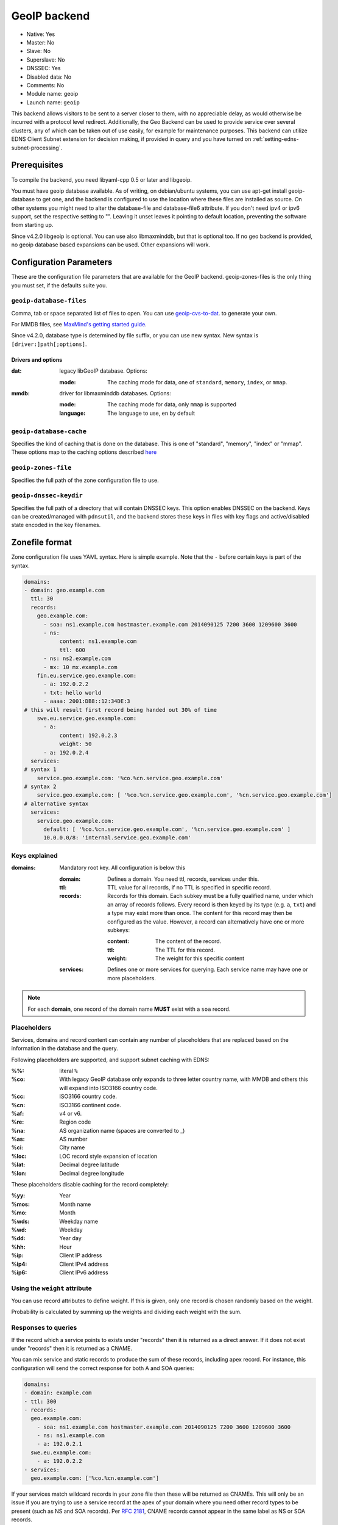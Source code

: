 GeoIP backend
=============

* Native: Yes
* Master: No
* Slave: No
* Superslave: No
* DNSSEC: Yes
* Disabled data: No
* Comments: No
* Module name: geoip
* Launch name: ``geoip``

This backend allows visitors to be sent to a server closer to them, with
no appreciable delay, as would otherwise be incurred with a protocol
level redirect. Additionally, the Geo Backend can be used to provide
service over several clusters, any of which can be taken out of use
easily, for example for maintenance purposes. This backend can utilize
EDNS Client Subnet extension for decision making, if provided in query
and you have turned on
:ref:`setting-edns-subnet-processing`.

Prerequisites
--------------

To compile the backend, you need libyaml-cpp 0.5 or later and libgeoip.

You must have geoip database available. As of writing, on debian/ubuntu
systems, you can use apt-get install geoip-database to get one, and the
backend is configured to use the location where these files are
installed as source. On other systems you might need to alter the
database-file and database-file6 attribute. If you don't need ipv4 or
ipv6 support, set the respective setting to "". Leaving it unset leaves
it pointing to default location, preventing the software from starting
up.

Since v4.2.0 libgeoip is optional. You can use also libmaxminddb, but
that is optional too. If no geo backend is provided, no geoip database
based expansions can be used. Other expansions will work.

Configuration Parameters
------------------------

These are the configuration file parameters that are available for the
GeoIP backend. geoip-zones-files is the only thing you must set, if the
defaults suite you.

.. _setting-geoip-database-files:

``geoip-database-files``
~~~~~~~~~~~~~~~~~~~~~~~~

.. versionchanged:: 4.2.0
  The syntax of the argument has been changed.

.. versionchanged:: 4.2.0
  Support for MMDB has been added.

Comma, tab or space separated list of files to open. You can use
`geoip-cvs-to-dat <https://github.com/dankamongmen/sprezzos-world/blob/master/packaging/geoip/debian/src/geoip-csv-to-dat.cpp>`__.
to generate your own.

For MMDB files, see `MaxMind's getting started guide <https://github.com/maxmind/getting-started-with-mmdb>`__.

Since v4.2.0, database type is determined by file suffix, or you can use new syntax.
New syntax is ``[driver:]path[;options]``.

Drivers and options
^^^^^^^^^^^^^^^^^^^

:dat: legacy libGeoIP database. Options:

  :mode: The caching mode for data, one of ``standard``, ``memory``, ``index``, or ``mmap``.

:mmdb: driver for libmaxminddb databases. Options:

  :mode: The caching mode for data, only ``mmap`` is supported
  :language: The language to use, ``en`` by default

``geoip-database-cache``
~~~~~~~~~~~~~~~~~~~~~~~~

.. deprecated:: 4.2.0

  This setting is removed

Specifies the kind of caching that is done on the database. This is one
of "standard", "memory", "index" or "mmap". These options map to the
caching options described
`here <https://github.com/maxmind/geoip-api-c/blob/master/README.md#memory-caching-and-other-options>`__

.. _setting-geoip-zones-file:

``geoip-zones-file``
~~~~~~~~~~~~~~~~~~~~

Specifies the full path of the zone configuration file to use.

.. _setting-geoip-dnssec-keydir:

``geoip-dnssec-keydir``
~~~~~~~~~~~~~~~~~~~~~~~

Specifies the full path of a directory that will contain DNSSEC keys.
This option enables DNSSEC on the backend. Keys can be created/managed
with ``pdnsutil``, and the backend stores these keys in files with key
flags and active/disabled state encoded in the key filenames.

Zonefile format
---------------

Zone configuration file uses YAML syntax. Here is simple example. Note
that the ``‐`` before certain keys is part of the syntax.

.. code-block:: yaml

    domains:
    - domain: geo.example.com
      ttl: 30
      records:
        geo.example.com:
          - soa: ns1.example.com hostmaster.example.com 2014090125 7200 3600 1209600 3600
          - ns:
               content: ns1.example.com
               ttl: 600
          - ns: ns2.example.com
          - mx: 10 mx.example.com
        fin.eu.service.geo.example.com:
          - a: 192.0.2.2
          - txt: hello world
          - aaaa: 2001:DB8::12:34DE:3
    # this will result first record being handed out 30% of time
        swe.eu.service.geo.example.com:
          - a:
               content: 192.0.2.3
               weight: 50
          - a: 192.0.2.4
      services:
    # syntax 1
        service.geo.example.com: '%co.%cn.service.geo.example.com'
    # syntax 2
        service.geo.example.com: [ '%co.%cn.service.geo.example.com', '%cn.service.geo.example.com']
    # alternative syntax
      services:
        service.geo.example.com:
          default: [ '%co.%cn.service.geo.example.com', '%cn.service.geo.example.com' ]
          10.0.0.0/8: 'internal.service.geo.example.com'

Keys explained
~~~~~~~~~~~~~~

:domains: Mandatory root key. All configuration is below this

  :domain: Defines a domain. You need ttl, records, services under this.
  :ttl: TTL value for all records, if no TTL is specified in specific record.
  :records: Records for this domain.
            Each subkey must be a fully qualified name, under which an array of records follows.
            Every record is then keyed by its type (e.g. ``a``, ``txt``) and a type may exist more than once.
            The content for this record may then be configured as the value.
            However, a record can alternatively have one or more subkeys:

            :content: The content of the record.
            :ttl: The TTL for this record.
            :weight: The weight for this specific content

  :services: Defines one or more services for querying.
             Each service name may have one or more placeholders.

.. note::

  For each **domain**, one record of the domain name **MUST** exist with a ``soa`` record.

Placeholders
~~~~~~~~~~~~

Services, domains and record content can contain any number of placeholders that are replaced based on the information in the database and the query.

Following placeholders are supported, and support subnet caching with EDNS:

:%%:   literal ``%``
:%co:  With legacy GeoIP database only expands to three letter country name,
       with MMDB and others this will expand into ISO3166 country code.
:%cc:  ISO3166 country code.
:%cn:  ISO3166 continent code.
:%af:  v4 or v6.
:%re:  Region code
:%na:  AS organization name (spaces are converted to _)
:%as:  AS number
:%ci:  City name
:%loc: LOC record style expansion of location
:%lat: Decimal degree latitude
:%lon: Decimal degree longitude

These placeholders disable caching for the record completely:

:%yy: Year
:%mos: Month name
:%mo: Month
:%wds: Weekday name
:%wd: Weekday
:%dd: Year day
:%hh: Hour
:%ip: Client IP address
:%ip4: Client IPv4 address
:%ip6: Client IPv6 address

.. versionadded:: 4.2.0

  These placeholders have been added in version 4.2.0:

  - %lat, %lon, %loc to expand for geographic location, if available in backend. %loc in particular can be safely used with LOC record type.
  - %ip4 and %ip6 that will expand to the IP address when AFI matches, and empty otherwise. Can be particularly used with A and AAAA record types.

.. versionadded:: 4.1.0

  These placeholders have been added in version 4.1.0:

  - %cc = 2 letter country code

Using the ``weight`` attribute
~~~~~~~~~~~~~~~~~~~~~~~~~~~~~~

You can use record attributes to define weight.
If this is given, only one record is chosen randomly based on the weight.

Probability is calculated by summing up the weights and dividing each weight with the sum.

Responses to queries
~~~~~~~~~~~~~~~~~~~~

If the record which a service points to exists under "records" then it is returned as a direct answer.
If it does not exist under "records" then it is returned as a CNAME.

You can mix service and static records to produce the sum of these records, including apex record.
For instance, this configuration will send the correct response for both A and SOA queries:

.. code-block:: yaml

  domains:
  - domain: example.com
  - ttl: 300
  - records:
    geo.example.com:
      - soa: ns1.example.com hostmaster.example.com 2014090125 7200 3600 1209600 3600
      - ns: ns1.example.com
      - a: 192.0.2.1
    swe.eu.example.com:
      - a: 192.0.2.2
  - services:
    geo.example.com: ['%co.%cn.example.com']

If your services match wildcard records in your zone file then these will be returned as CNAMEs.
This will only be an issue if you are trying to use a service record at the apex of your domain where you need other record types to be present (such as NS and SOA records).
Per :rfc:`2181`, CNAME records cannot appear in the same label as NS or SOA records.

.. versionchanged:: 4.2.0

  Before, a record expanded to an empty value would cause a SERVFAIL response.
  Since 4.2.0 such expansions for non-TXT record types are not included in response.

Caching and the GeoIP Backend
~~~~~~~~~~~~~~~~~~~~~~~~~~~~~

The :ref:`packet-cache` and :ref:`query-cache` will cache the records with EDNS Client Subnet information, when provided in the response.
Use of certain placeholders (described above) can disable record caching for certain resource records.

That means, if you have a record like this:

.. code-block:: yaml

  something.example.com:
    - a: 1.2.3.4
    - txt: "your ip is %ip"

then caching will not happen for any records of something.example.com.

If you need to use TXT for debugging, make sure you use a dedicated name for it.
